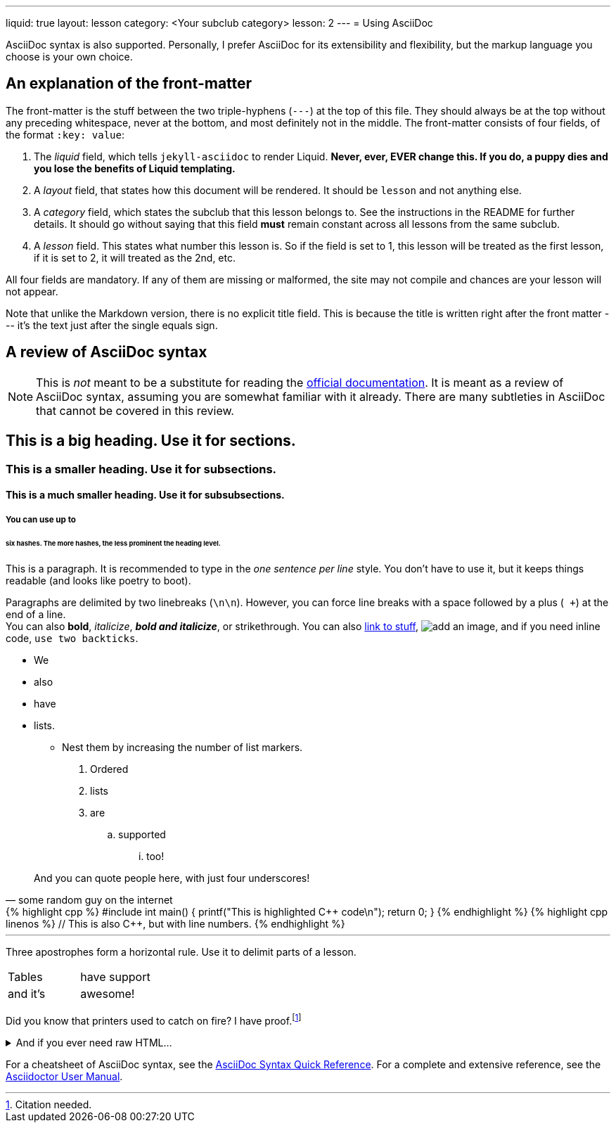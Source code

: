 ---
liquid: true
layout: lesson
category: <Your subclub category>
lesson: 2
---
= Using AsciiDoc

AsciiDoc syntax is also supported.
Personally, I prefer AsciiDoc for its extensibility and flexibility, but the markup language you choose is your own choice.

== An explanation of the front-matter

The front-matter is the stuff between the two triple-hyphens (``---``) at the top of this file.
They should always be at the top without any preceding whitespace, never at the bottom, and most definitely not in the middle.
The front-matter consists of four fields, of the format ``:key: value``:

. The _liquid_ field, which tells ``jekyll-asciidoc`` to render Liquid.
    **Never, ever, EVER change this.
    If you do, a puppy dies and you lose the benefits of Liquid templating.**

. A _layout_ field, that states how this document will be rendered.
    It should be ``lesson`` and not anything else.

. A _category_ field, which states the subclub that this lesson belongs to.
    See the instructions in the README for further details.
    It should go without saying that this field *must* remain constant across all lessons from the same subclub.

. A _lesson_ field.
    This states what number this lesson is.
    So if the field is set to 1, this lesson will be treated as the first lesson, if it is set to 2, it will treated as the 2nd, etc.

All four fields are mandatory. If any of them are missing or malformed, the site may not compile and chances are your lesson will not appear.

Note that unlike the Markdown version, there is no explicit title field.
This is because the title is written right after the front matter --- it's the text just after the single equals sign.

== A review of AsciiDoc syntax

[NOTE]
====
This is _not_ meant to be a substitute for reading the link:http://asciidoctor.org/docs/[official documentation].
It is meant as a review of AsciiDoc syntax, assuming you are somewhat familiar with it already.
There are many subtleties in AsciiDoc that cannot be covered in this review.
====

== This is a big heading. Use it for sections.

=== This is a smaller heading. Use it for subsections.

==== This is a much smaller heading. Use it for subsubsections.

===== You can use up to

====== six hashes. The more hashes, the less prominent the heading level.

This is a paragraph.
It is recommended to type in the _one sentence per line_ style.
You don't have to use it, but it keeps things readable (and looks like poetry to boot).

Paragraphs are delimited by two linebreaks (``\n\n``).
However, you can force line breaks with a space followed by a plus (`` +``) at the end of a line. +
You can also *bold*, _italicize_, *_bold and italicize_*, or [line-through]#strikethrough#.
You can also link:https://www.google.ca[link to stuff],
image:https://i.imgur.com/U1TnTl0.jpg[add an image],
and if you need inline code, ``use two backticks``.

* We
* also
* have
* lists.
** Nest them by increasing the number of list markers.

. Ordered
. lists
. are
.. supported
... too!

[quote, some random guy on the internet]
____
And you can quote people here, with just four underscores!
____

++++
{% highlight cpp %}
#include <stdio.h>

int main() {
    printf("This is highlighted C++ code\n");

    return 0;
}
{% endhighlight %}
++++

++++
{% highlight cpp linenos %}
// This is also C++, but with line numbers.
{% endhighlight %}
++++

'''

Three apostrophes form a horizontal rule.
Use it to delimit parts of a lesson.

[cols="2*"]
|===
|Tables  | have support
|and it's| awesome!
|===

Did you know that printers used to catch on fire?
I have proof.footnote:[Citation needed.]

++++
<details>
    <summary>And if you ever need raw HTML&hellip;</summary>
    <p>&#8230;just enclose it in a passthrough block.</p>
</details>
++++

For a cheatsheet of AsciiDoc syntax, see the link:http://asciidoctor.org/docs/asciidoc-syntax-quick-reference[AsciiDoc Syntax Quick Reference].
For a complete and extensive reference, see the link:http://asciidoctor.org/docs/user-manual/[Asciidoctor User Manual].
